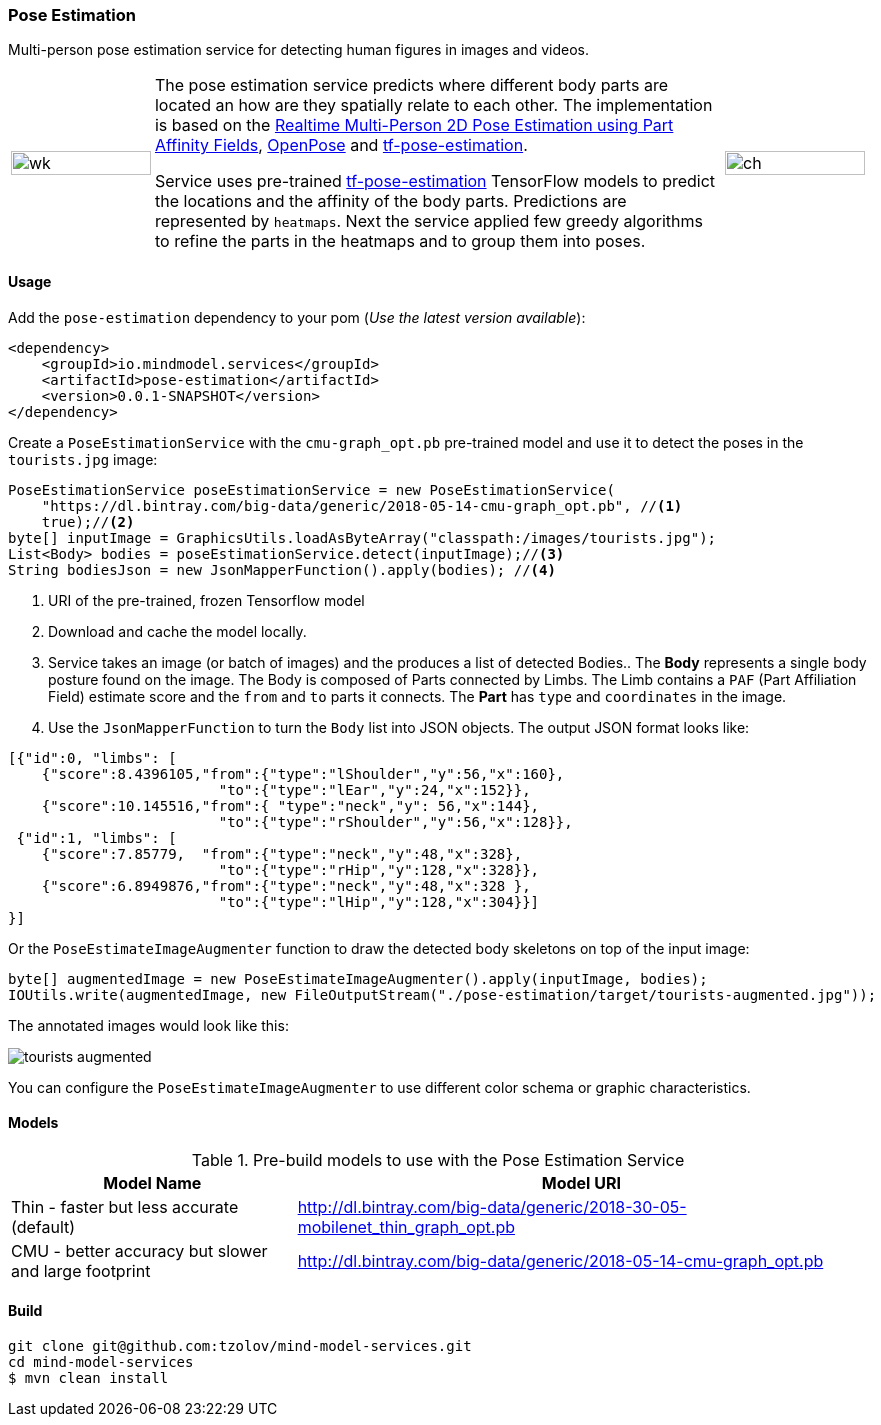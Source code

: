 === Pose Estimation

ifdef::env-github[:imagesdir: /src/docs/asciidoc/images/images]

[.lead]
Multi-person pose estimation service for detecting human figures in images and videos.

[cols="1, 4, 1", frame=none, grid=none]
|===
| image:{imagesdir}/../VikiMaxiAdi.gif[wk,width=100%]
| The pose estimation service predicts where different body parts are located an how are they spatially relate to each
other. The implementation is based on the https://arxiv.org/pdf/1611.08050.pdf[Realtime Multi-Person 2D Pose Estimation using Part Affinity Fields],
 https://github.com/CMU-Perceptual-Computing-Lab/openpose[OpenPose] and
 https://github.com/ildoonet/tf-pose-estimation[tf-pose-estimation].

Service uses pre-trained https://github.com/ildoonet/tf-pose-estimation[tf-pose-estimation] TensorFlow models
  to predict the locations and the affinity of the body parts. Predictions are represented by `heatmaps`. Next
  the service applied few greedy algorithms to refine the parts in the heatmaps and to group them into poses.

| image:{imagesdir}/../webcamPoseEstimation.gif[ch,width=100%]
|===

==== Usage
Add the `pose-estimation` dependency to your pom (_Use the latest version available_):

[source,xml]
----
<dependency>
    <groupId>io.mindmodel.services</groupId>
    <artifactId>pose-estimation</artifactId>
    <version>0.0.1-SNAPSHOT</version>
</dependency>
----

Create a `PoseEstimationService` with the `cmu-graph_opt.pb` pre-trained model and use it to detect the poses
in the `tourists.jpg` image:

[source,java,linenums]
----
PoseEstimationService poseEstimationService = new PoseEstimationService(
    "https://dl.bintray.com/big-data/generic/2018-05-14-cmu-graph_opt.pb", //<1>
    true);//<2>
byte[] inputImage = GraphicsUtils.loadAsByteArray("classpath:/images/tourists.jpg");
List<Body> bodies = poseEstimationService.detect(inputImage);//<3>
String bodiesJson = new JsonMapperFunction().apply(bodies); //<4>
----
<1> URI of the pre-trained, frozen Tensorflow model
<2> Download and cache the model locally.
<3> Service takes an image (or batch of images) and the produces a list of detected Bodies.. The *Body* represents a single body posture found on the image. The Body is composed of Parts connected by Limbs.
The Limb contains a `PAF` (Part Affiliation Field) estimate score and the `from` and `to` parts it connects.
The *Part* has `type` and `coordinates` in the image.
<4> Use the `JsonMapperFunction` to turn the `Body` list into JSON objects. The output JSON format looks like:

[source,json]
----
[{"id":0, "limbs": [
    {"score":8.4396105,"from":{"type":"lShoulder","y":56,"x":160},
                         "to":{"type":"lEar","y":24,"x":152}},
    {"score":10.145516,"from":{ "type":"neck","y": 56,"x":144},
                         "to":{"type":"rShoulder","y":56,"x":128}},
 {"id":1, "limbs": [
    {"score":7.85779,  "from":{"type":"neck","y":48,"x":328},
                         "to":{"type":"rHip","y":128,"x":328}},
    {"score":6.8949876,"from":{"type":"neck","y":48,"x":328 },
                         "to":{"type":"lHip","y":128,"x":304}}]
}]
----

Or the `PoseEstimateImageAugmenter` function to draw the detected body skeletons on top of the input image:

[source,java,linenums]
----
byte[] augmentedImage = new PoseEstimateImageAugmenter().apply(inputImage, bodies);
IOUtils.write(augmentedImage, new FileOutputStream("./pose-estimation/target/tourists-augmented.jpg"));
----

The annotated images would look like this:

image:{imagesdir}/../tourists-augmented.jpg[]

You can configure the `PoseEstimateImageAugmenter` to use different color schema or graphic characteristics.

==== Models

.Pre-build models to use with the Pose Estimation Service
[%header,cols="1,2", frame=none, grid=none]
|===
|Model Name
|Model URI

| Thin - faster but less accurate (default)
| http://dl.bintray.com/big-data/generic/2018-30-05-mobilenet_thin_graph_opt.pb

| CMU - better accuracy but slower and large footprint
| http://dl.bintray.com/big-data/generic/2018-05-14-cmu-graph_opt.pb

|===

==== Build

[source,bash]
----
git clone git@github.com:tzolov/mind-model-services.git
cd mind-model-services
$ mvn clean install
----


